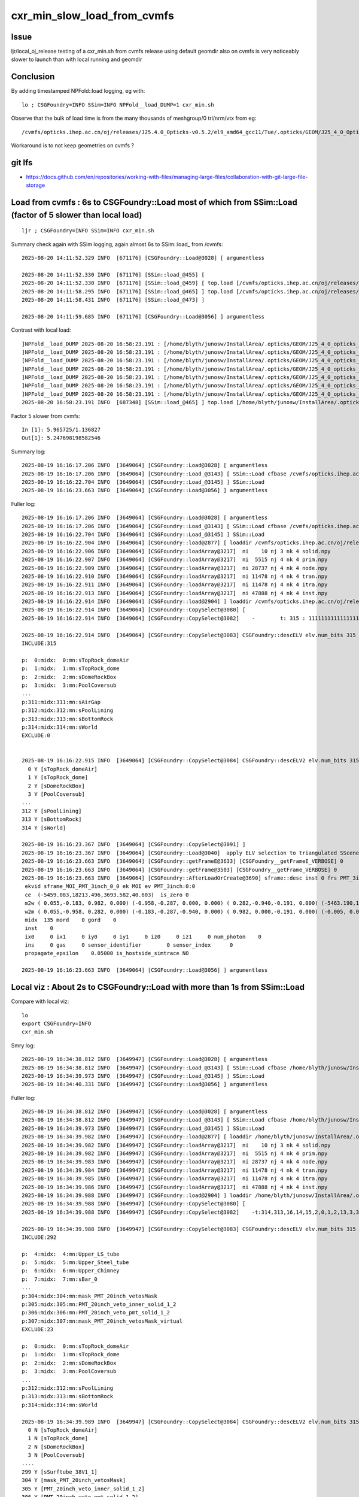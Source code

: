 cxr_min_slow_load_from_cvmfs
===============================

Issue
-------

ljr/local_oj_release testing of a cxr_min.sh from cvmfs release using
default geomdir also on cvmfs is very noticeably slower to launch than
with local running and geomdir

Conclusion
-----------

By adding timestamped NPFold::load logging, eg with::

    lo ; CSGFoundry=INFO SSim=INFO NPFold__load_DUMP=1 cxr_min.sh

Observe that the bulk of load time is from the many thousands of meshgroup/0 tri/nrm/vtx from eg::

   /cvmfs/opticks.ihep.ac.cn/oj/releases/J25.4.0_Opticks-v0.5.2/el9_amd64_gcc11/Tue/.opticks/GEOM/J25_4_0_Opticks_v0_5_2/CSGFoundry/SSim/scene/meshgroup/0/5022/

Workaround is to not keep geometries on cvmfs ?


git lfs
---------

* https://docs.github.com/en/repositories/working-with-files/managing-large-files/collaboration-with-git-large-file-storage




Load from cvmfs : 6s to CSGFoundry::Load most of which from SSim::Load (factor of 5 slower than local load)
--------------------------------------------------------------------------------------------------------------

::

    ljr ; CSGFoundry=INFO SSim=INFO cxr_min.sh


Summary check again with SSim logging, again almost 6s to SSim::load_ from /cvmfs::

    2025-08-20 14:11:52.329 INFO  [671176] [CSGFoundry::Load@3028] [ argumentless

    2025-08-20 14:11:52.330 INFO  [671176] [SSim::load_@455] [
    2025-08-20 14:11:52.330 INFO  [671176] [SSim::load_@459] [ top.load [/cvmfs/opticks.ihep.ac.cn/oj/releases/J25.4.0_Opticks-v0.5.2/el9_amd64_gcc11/Tue/.opticks/GEOM/J25_4_0_Opticks_v0_5_2/CSGFoundry/SSim]
    2025-08-20 14:11:58.295 INFO  [671176] [SSim::load_@465] ] top.load [/cvmfs/opticks.ihep.ac.cn/oj/releases/J25.4.0_Opticks-v0.5.2/el9_amd64_gcc11/Tue/.opticks/GEOM/J25_4_0_Opticks_v0_5_2/CSGFoundry/SSim] toploadtime/1e6  5.965725
    2025-08-20 14:11:58.431 INFO  [671176] [SSim::load_@473] ]

    2025-08-20 14:11:59.685 INFO  [671176] [CSGFoundry::Load@3056] ] argumentless


Contrast with local load::

    ]NPFold__load_DUMP 2025-08-20 16:58:23.191 : [/home/blyth/junosw/InstallArea/.opticks/GEOM/J25_4_0_opticks_Debug/CSGFoundry/SSim/extra/jpmt/PMTSimParamData/CECOStheta rc 0]
    ]NPFold__load_DUMP 2025-08-20 16:58:23.191 : [/home/blyth/junosw/InstallArea/.opticks/GEOM/J25_4_0_opticks_Debug/CSGFoundry/SSim/extra/jpmt/PMTSimParamData rc 0]
    [NPFold__load_DUMP 2025-08-20 16:58:23.191 : [/home/blyth/junosw/InstallArea/.opticks/GEOM/J25_4_0_opticks_Debug/CSGFoundry/SSim/extra/jpmt/PMT_RINDEX]
    ]NPFold__load_DUMP 2025-08-20 16:58:23.191 : [/home/blyth/junosw/InstallArea/.opticks/GEOM/J25_4_0_opticks_Debug/CSGFoundry/SSim/extra/jpmt/PMT_RINDEX rc 0]
    ]NPFold__load_DUMP 2025-08-20 16:58:23.191 : [/home/blyth/junosw/InstallArea/.opticks/GEOM/J25_4_0_opticks_Debug/CSGFoundry/SSim/extra/jpmt rc 0]
    ]NPFold__load_DUMP 2025-08-20 16:58:23.191 : [/home/blyth/junosw/InstallArea/.opticks/GEOM/J25_4_0_opticks_Debug/CSGFoundry/SSim/extra rc 0]
    ]NPFold__load_DUMP 2025-08-20 16:58:23.191 : [/home/blyth/junosw/InstallArea/.opticks/GEOM/J25_4_0_opticks_Debug/CSGFoundry/SSim rc 0]
    2025-08-20 16:58:23.191 INFO  [687348] [SSim::load_@465] ] top.load [/home/blyth/junosw/InstallArea/.opticks/GEOM/J25_4_0_opticks_Debug/CSGFoundry/SSim] toploadtime/1e6  1.136827

Factor 5 slower from cvmfs::

    In [1]: 5.965725/1.136827
    Out[1]: 5.247698198582546




Summary log::

    2025-08-19 16:16:17.206 INFO  [3649064] [CSGFoundry::Load@3028] [ argumentless
    2025-08-19 16:16:17.206 INFO  [3649064] [CSGFoundry::Load_@3143] [ SSim::Load cfbase /cvmfs/opticks.ihep.ac.cn/oj/releases/J25.4.0_Opticks-v0.5.2/el9_amd64_gcc11/Tue/.opticks/GEOM/J25_4_0_Opticks_v0_5_2
    2025-08-19 16:16:22.704 INFO  [3649064] [CSGFoundry::Load_@3145] ] SSim::Load
    2025-08-19 16:16:23.663 INFO  [3649064] [CSGFoundry::Load@3056] ] argumentless


Fuller log::

    2025-08-19 16:16:17.206 INFO  [3649064] [CSGFoundry::Load@3028] [ argumentless
    2025-08-19 16:16:17.206 INFO  [3649064] [CSGFoundry::Load_@3143] [ SSim::Load cfbase /cvmfs/opticks.ihep.ac.cn/oj/releases/J25.4.0_Opticks-v0.5.2/el9_amd64_gcc11/Tue/.opticks/GEOM/J25_4_0_Opticks_v0_5_2
    2025-08-19 16:16:22.704 INFO  [3649064] [CSGFoundry::Load_@3145] ] SSim::Load
    2025-08-19 16:16:22.904 INFO  [3649064] [CSGFoundry::load@2877] [ loaddir /cvmfs/opticks.ihep.ac.cn/oj/releases/J25.4.0_Opticks-v0.5.2/el9_amd64_gcc11/Tue/.opticks/GEOM/J25_4_0_Opticks_v0_5_2/CSGFoundry
    2025-08-19 16:16:22.906 INFO  [3649064] [CSGFoundry::loadArray@3217]  ni    10 nj 3 nk 4 solid.npy
    2025-08-19 16:16:22.907 INFO  [3649064] [CSGFoundry::loadArray@3217]  ni  5515 nj 4 nk 4 prim.npy
    2025-08-19 16:16:22.909 INFO  [3649064] [CSGFoundry::loadArray@3217]  ni 28737 nj 4 nk 4 node.npy
    2025-08-19 16:16:22.910 INFO  [3649064] [CSGFoundry::loadArray@3217]  ni 11478 nj 4 nk 4 tran.npy
    2025-08-19 16:16:22.911 INFO  [3649064] [CSGFoundry::loadArray@3217]  ni 11478 nj 4 nk 4 itra.npy
    2025-08-19 16:16:22.913 INFO  [3649064] [CSGFoundry::loadArray@3217]  ni 47888 nj 4 nk 4 inst.npy
    2025-08-19 16:16:22.914 INFO  [3649064] [CSGFoundry::load@2904] ] loaddir /cvmfs/opticks.ihep.ac.cn/oj/releases/J25.4.0_Opticks-v0.5.2/el9_amd64_gcc11/Tue/.opticks/GEOM/J25_4_0_Opticks_v0_5_2/CSGFoundry
    2025-08-19 16:16:22.914 INFO  [3649064] [CSGFoundry::CopySelect@3080] [
    2025-08-19 16:16:22.914 INFO  [3649064] [CSGFoundry::CopySelect@3082]    -        t: 315 : 111111111111111111111111111111111111111111111111111111111111111111111111111111111111111111111111111111111111111111111111111111111111111111111111111111111111111111111111111111111111111111111111111111111111111111111111111111111111111111111111111111111111111111111111111111111111111111111111111111111111111111111111111

    2025-08-19 16:16:22.914 INFO  [3649064] [CSGFoundry::CopySelect@3083] CSGFoundry::descELV elv.num_bits 315 num_include 315 num_exclude 0 is_all_set 1
    INCLUDE:315

    p:  0:midx:  0:mn:sTopRock_domeAir
    p:  1:midx:  1:mn:sTopRock_dome
    p:  2:midx:  2:mn:sDomeRockBox
    p:  3:midx:  3:mn:PoolCoversub
    ...
    p:311:midx:311:mn:sAirGap
    p:312:midx:312:mn:sPoolLining
    p:313:midx:313:mn:sBottomRock
    p:314:midx:314:mn:sWorld
    EXCLUDE:0


    2025-08-19 16:16:22.915 INFO  [3649064] [CSGFoundry::CopySelect@3084] CSGFoundry::descELV2 elv.num_bits 315 id.getNumName 315
      0 Y [sTopRock_domeAir]
      1 Y [sTopRock_dome]
      2 Y [sDomeRockBox]
      3 Y [PoolCoversub]
    ...
    312 Y [sPoolLining]
    313 Y [sBottomRock]
    314 Y [sWorld]

    2025-08-19 16:16:23.367 INFO  [3649064] [CSGFoundry::CopySelect@3091] ]
    2025-08-19 16:16:23.367 INFO  [3649064] [CSGFoundry::Load@3040]  apply ELV selection to triangulated SScene
    2025-08-19 16:16:23.663 INFO  [3649064] [CSGFoundry::getFrameE@3633] [CSGFoundry__getFrameE_VERBOSE] 0
    2025-08-19 16:16:23.663 INFO  [3649064] [CSGFoundry::getFrame@3503] [CSGFoundry__getFrame_VERBOSE] 0
    2025-08-19 16:16:23.663 INFO  [3649064] [CSGFoundry::AfterLoadOrCreate@3690] sframe::desc inst 0 frs PMT_3inch:0:0
     ekvid sframe_MOI_PMT_3inch_0_0 ek MOI ev PMT_3inch:0:0
     ce  (-5459.083,18213.496,3693.582,40.603)  is_zero 0
     m2w ( 0.055,-0.183, 0.982, 0.000) (-0.958,-0.287, 0.000, 0.000) ( 0.282,-0.940,-0.191, 0.000) (-5463.190,18227.199,3696.360, 1.000)
     w2m ( 0.055,-0.958, 0.282, 0.000) (-0.183,-0.287,-0.940, 0.000) ( 0.982, 0.000,-0.191, 0.000) (-0.005, 0.029,19384.021, 1.000)
     midx  135 mord    0 gord    0
     inst    0
     ix0     0 ix1     0 iy0     0 iy1     0 iz0     0 iz1     0 num_photon    0
     ins     0 gas     0 sensor_identifier        0 sensor_index      0
     propagate_epsilon    0.05000 is_hostside_simtrace NO

    2025-08-19 16:16:23.663 INFO  [3649064] [CSGFoundry::Load@3056] ] argumentless




Local viz : About 2s to CSGFoundry::Load with more than 1s from SSim::Load
----------------------------------------------------------------------------

Compare with local viz::

    lo
    export CSGFoundry=INFO
    cxr_min.sh

Smry log::

    2025-08-19 16:34:38.812 INFO  [3649947] [CSGFoundry::Load@3028] [ argumentless
    2025-08-19 16:34:38.812 INFO  [3649947] [CSGFoundry::Load_@3143] [ SSim::Load cfbase /home/blyth/junosw/InstallArea/.opticks/GEOM/J25_4_0_opticks_Debug
    2025-08-19 16:34:39.973 INFO  [3649947] [CSGFoundry::Load_@3145] ] SSim::Load
    2025-08-19 16:34:40.331 INFO  [3649947] [CSGFoundry::Load@3056] ] argumentless


Fuller log::

    2025-08-19 16:34:38.812 INFO  [3649947] [CSGFoundry::Load@3028] [ argumentless
    2025-08-19 16:34:38.812 INFO  [3649947] [CSGFoundry::Load_@3143] [ SSim::Load cfbase /home/blyth/junosw/InstallArea/.opticks/GEOM/J25_4_0_opticks_Debug
    2025-08-19 16:34:39.973 INFO  [3649947] [CSGFoundry::Load_@3145] ] SSim::Load
    2025-08-19 16:34:39.982 INFO  [3649947] [CSGFoundry::load@2877] [ loaddir /home/blyth/junosw/InstallArea/.opticks/GEOM/J25_4_0_opticks_Debug/CSGFoundry
    2025-08-19 16:34:39.982 INFO  [3649947] [CSGFoundry::loadArray@3217]  ni    10 nj 3 nk 4 solid.npy
    2025-08-19 16:34:39.982 INFO  [3649947] [CSGFoundry::loadArray@3217]  ni  5515 nj 4 nk 4 prim.npy
    2025-08-19 16:34:39.983 INFO  [3649947] [CSGFoundry::loadArray@3217]  ni 28737 nj 4 nk 4 node.npy
    2025-08-19 16:34:39.984 INFO  [3649947] [CSGFoundry::loadArray@3217]  ni 11478 nj 4 nk 4 tran.npy
    2025-08-19 16:34:39.985 INFO  [3649947] [CSGFoundry::loadArray@3217]  ni 11478 nj 4 nk 4 itra.npy
    2025-08-19 16:34:39.986 INFO  [3649947] [CSGFoundry::loadArray@3217]  ni 47888 nj 4 nk 4 inst.npy
    2025-08-19 16:34:39.988 INFO  [3649947] [CSGFoundry::load@2904] ] loaddir /home/blyth/junosw/InstallArea/.opticks/GEOM/J25_4_0_opticks_Debug/CSGFoundry
    2025-08-19 16:34:39.988 INFO  [3649947] [CSGFoundry::CopySelect@3080] [
    2025-08-19 16:34:39.988 INFO  [3649947] [CSGFoundry::CopySelect@3082]    -t:314,313,16,14,15,2,0,1,2,13,3,311,310,309,308,312,101,102,302,303,301,300,125,134 315 : 000011111111100001111111111111111111111111111111111111111111111111111111111111111111111111111111111110011111111111111111111110111111110111111111111111111111111111111111111111111111111111111111111111111111111111111111111111111111111111111111111111111111111111111111111111111111111111111111111111111111000011110000000

    2025-08-19 16:34:39.988 INFO  [3649947] [CSGFoundry::CopySelect@3083] CSGFoundry::descELV elv.num_bits 315 num_include 292 num_exclude 23 is_all_set 0
    INCLUDE:292

    p:  4:midx:  4:mn:Upper_LS_tube
    p:  5:midx:  5:mn:Upper_Steel_tube
    p:  6:midx:  6:mn:Upper_Chimney
    p:  7:midx:  7:mn:sBar_0
    ...
    p:304:midx:304:mn:mask_PMT_20inch_vetosMask
    p:305:midx:305:mn:PMT_20inch_veto_inner_solid_1_2
    p:306:midx:306:mn:PMT_20inch_veto_pmt_solid_1_2
    p:307:midx:307:mn:mask_PMT_20inch_vetosMask_virtual
    EXCLUDE:23

    p:  0:midx:  0:mn:sTopRock_domeAir
    p:  1:midx:  1:mn:sTopRock_dome
    p:  2:midx:  2:mn:sDomeRockBox
    p:  3:midx:  3:mn:PoolCoversub
    ...
    p:312:midx:312:mn:sPoolLining
    p:313:midx:313:mn:sBottomRock
    p:314:midx:314:mn:sWorld

    2025-08-19 16:34:39.989 INFO  [3649947] [CSGFoundry::CopySelect@3084] CSGFoundry::descELV2 elv.num_bits 315 id.getNumName 315
      0 N [sTopRock_domeAir]
      1 N [sTopRock_dome]
      2 N [sDomeRockBox]
      3 N [PoolCoversub]
    ....
    299 Y [sSurftube_38V1_1]
    304 Y [mask_PMT_20inch_vetosMask]
    305 Y [PMT_20inch_veto_inner_solid_1_2]
    306 Y [PMT_20inch_veto_pmt_solid_1_2]
    307 Y [mask_PMT_20inch_vetosMask_virtual]

    2025-08-19 16:34:40.054 INFO  [3649947] [CSGFoundry::CopySelect@3091] ]
    2025-08-19 16:34:40.054 INFO  [3649947] [CSGFoundry::Load@3040]  apply ELV selection to triangulated SScene
    2025-08-19 16:34:40.331 INFO  [3649947] [CSGFoundry::getFrameE@3633] [CSGFoundry__getFrameE_VERBOSE] 0
    2025-08-19 16:34:40.331 INFO  [3649947] [CSGFoundry::getFrame@3503] [CSGFoundry__getFrame_VERBOSE] 0
    2025-08-19 16:34:40.331 INFO  [3649947] [CSGFoundry::AfterLoadOrCreate@3690] sframe::desc inst 0 frs PMT_3inch:0:0
     ekvid sframe_MOI_PMT_3inch_0_0 ek MOI ev PMT_3inch:0:0
     ce  (-5459.083,18213.496,3693.582,40.603)  is_zero 0
     m2w ( 0.055,-0.183, 0.982, 0.000) (-0.958,-0.287, 0.000, 0.000) ( 0.282,-0.940,-0.191, 0.000) (-5463.190,18227.199,3696.360, 1.000)
     w2m ( 0.055,-0.958, 0.282, 0.000) (-0.183,-0.287,-0.940, 0.000) ( 0.982, 0.000,-0.191, 0.000) (-0.005, 0.029,19384.021, 1.000)
     midx  135 mord    0 gord    0
     inst    0
     ix0     0 ix1     0 iy0     0 iy1     0 iz0     0 iz1     0 num_photon    0
     ins     0 gas     0 sensor_identifier        0 sensor_index      0
     propagate_epsilon    0.05000 is_hostside_simtrace NO

    2025-08-19 16:34:40.331 INFO  [3649947] [CSGFoundry::Load@3056] ] argumentless




Drill down into SSim::load is there any low hanging fruit ?
------------------------------------------------------------

::

    ljr ; CSGFoundry=INFO SSim=INFO NPFold__load_DUMP=1 cxr_min.sh


Summary check again with SSim logging, again almost 6s to SSim::load_ from /cvmfs::

    2025-08-20 14:11:52.329 INFO  [671176] [CSGFoundry::Load@3028] [ argumentless

    2025-08-20 14:11:52.330 INFO  [671176] [SSim::load_@455] [
    2025-08-20 14:11:52.330 INFO  [671176] [SSim::load_@459] [ top.load [/cvmfs/opticks.ihep.ac.cn/oj/releases/J25.4.0_Opticks-v0.5.2/el9_amd64_gcc11/Tue/.opticks/GEOM/J25_4_0_Opticks_v0_5_2/CSGFoundry/SSim]
    2025-08-20 14:11:58.295 INFO  [671176] [SSim::load_@465] ] top.load [/cvmfs/opticks.ihep.ac.cn/oj/releases/J25.4.0_Opticks-v0.5.2/el9_amd64_gcc11/Tue/.opticks/GEOM/J25_4_0_Opticks_v0_5_2/CSGFoundry/SSim] toploadtime/1e6  5.965725
    2025-08-20 14:11:58.431 INFO  [671176] [SSim::load_@473] ]

    2025-08-20 14:11:59.685 INFO  [671176] [CSGFoundry::Load@3056] ] argumentless


Hog is the NPFold::load call::

     459     LOG(LEVEL) << "[ top.load [" << dir << "]" ;
     460
     461     int64_t t0 = sstamp::Now();
     462     top->load(dir) ;
     463     toploadtime = sstamp::Now() - t0 ;
     464
     465     LOG(LEVEL) << "] top.load [" << dir << "] toploadtime/1e6 " << std::fixed << std::setw(9) << std::setprecision(6) << toploadtime/1e6 ;



Add GEOM config such that local opticks build loads from the release geomdir
-----------------------------------------------------------------------------

GEOM.sh::

     17 geom=J25_4_0_Opticks_v0_5_2
     ..
     38 export GEOM=$geom
     39
     40 if [ "$GEOM" == "J25_4_0_Opticks_v0_5_2" ]; then
     41     export ${GEOM}_CFBaseFromGEOM=/cvmfs/opticks.ihep.ac.cn/oj/releases/J25.4.0_Opticks-v0.5.2/el9_amd64_gcc11/Tue/.opticks/GEOM/$GEOM
     42

::

    lo ; CSGFoundry=INFO SSim=INFO NPFold__load_DUMP=1 cxr_min.sh




Looks like cvmfs is slow at loading the thousands of CSGFoundry/SSim/scene/meshgroup/0/5027 files ?::

    ...
    [NPFold__load_DUMP 2025-08-20 16:37:34.407 : [/cvmfs/opticks.ihep.ac.cn/oj/releases/J25.4.0_Opticks-v0.5.2/el9_amd64_gcc11/Tue/.opticks/GEOM/J25_4_0_Opticks_v0_5_2/CSGFoundry/SSim/scene/meshgroup/0/882]
    ]NPFold__load_DUMP 2025-08-20 16:37:34.408 : [/cvmfs/opticks.ihep.ac.cn/oj/releases/J25.4.0_Opticks-v0.5.2/el9_amd64_gcc11/Tue/.opticks/GEOM/J25_4_0_Opticks_v0_5_2/CSGFoundry/SSim/scene/meshgroup/0/882 rc 0]
    [NPFold__load_DUMP 2025-08-20 16:37:34.408 : [/cvmfs/opticks.ihep.ac.cn/oj/releases/J25.4.0_Opticks-v0.5.2/el9_amd64_gcc11/Tue/.opticks/GEOM/J25_4_0_Opticks_v0_5_2/CSGFoundry/SSim/scene/meshgroup/0/883]
    ]NPFold__load_DUMP 2025-08-20 16:37:34.409 : [/cvmfs/opticks.ihep.ac.cn/oj/releases/J25.4.0_Opticks-v0.5.2/el9_amd64_gcc11/Tue/.opticks/GEOM/J25_4_0_Opticks_v0_5_2/CSGFoundry/SSim/scene/meshgroup/0/883 rc 0]
    [NPFold__load_DUMP 2025-08-20 16:37:34.409 : [/cvmfs/opticks.ihep.ac.cn/oj/releases/J25.4.0_Opticks-v0.5.2/el9_amd64_gcc11/Tue/.opticks/GEOM/J25_4_0_Opticks_v0_5_2/CSGFoundry/SSim/scene/meshgroup/0/884]
    ]NPFold__load_DUMP 2025-08-20 16:37:34.410 : [/cvmfs/opticks.ihep.ac.cn/oj/releases/J25.4.0_Opticks-v0.5.2/el9_amd64_gcc11/Tue/.opticks/GEOM/J25_4_0_Opticks_v0_5_2/CSGFoundry/SSim/scene/meshgroup/0/884 rc 0]
    ...
    ]NPFold__load_DUMP 2025-08-20 16:37:38.457 : [/cvmfs/opticks.ihep.ac.cn/oj/releases/J25.4.0_Opticks-v0.5.2/el9_amd64_gcc11/Tue/.opticks/GEOM/J25_4_0_Opticks_v0_5_2/CSGFoundry/SSim/scene/meshgroup/0/5022 rc 0]
    [NPFold__load_DUMP 2025-08-20 16:37:38.457 : [/cvmfs/opticks.ihep.ac.cn/oj/releases/J25.4.0_Opticks-v0.5.2/el9_amd64_gcc11/Tue/.opticks/GEOM/J25_4_0_Opticks_v0_5_2/CSGFoundry/SSim/scene/meshgroup/0/5023]
    ]NPFold__load_DUMP 2025-08-20 16:37:38.458 : [/cvmfs/opticks.ihep.ac.cn/oj/releases/J25.4.0_Opticks-v0.5.2/el9_amd64_gcc11/Tue/.opticks/GEOM/J25_4_0_Opticks_v0_5_2/CSGFoundry/SSim/scene/meshgroup/0/5023 rc 0]
    [NPFold__load_DUMP 2025-08-20 16:37:38.458 : [/cvmfs/opticks.ihep.ac.cn/oj/releases/J25.4.0_Opticks-v0.5.2/el9_amd64_gcc11/Tue/.opticks/GEOM/J25_4_0_Opticks_v0_5_2/CSGFoundry/SSim/scene/meshgroup/0/5024]
    ]NPFold__load_DUMP 2025-08-20 16:37:38.459 : [/cvmfs/opticks.ihep.ac.cn/oj/releases/J25.4.0_Opticks-v0.5.2/el9_amd64_gcc11/Tue/.opticks/GEOM/J25_4_0_Opticks_v0_5_2/CSGFoundry/SSim/scene/meshgroup/0/5024 rc 0]
    [NPFold__load_DUMP 2025-08-20 16:37:38.459 : [/cvmfs/opticks.ihep.ac.cn/oj/releases/J25.4.0_Opticks-v0.5.2/el9_amd64_gcc11/Tue/.opticks/GEOM/J25_4_0_Opticks_v0_5_2/CSGFoundry/SSim/scene/meshgroup/0/5025]
    ]NPFold__load_DUMP 2025-08-20 16:37:38.460 : [/cvmfs/opticks.ihep.ac.cn/oj/releases/J25.4.0_Opticks-v0.5.2/el9_amd64_gcc11/Tue/.opticks/GEOM/J25_4_0_Opticks_v0_5_2/CSGFoundry/SSim/scene/meshgroup/0/5025 rc 0]
    [NPFold__load_DUMP 2025-08-20 16:37:38.460 : [/cvmfs/opticks.ihep.ac.cn/oj/releases/J25.4.0_Opticks-v0.5.2/el9_amd64_gcc11/Tue/.opticks/GEOM/J25_4_0_Opticks_v0_5_2/CSGFoundry/SSim/scene/meshgroup/0/5026]
    ]NPFold__load_DUMP 2025-08-20 16:37:38.461 : [/cvmfs/opticks.ihep.ac.cn/oj/releases/J25.4.0_Opticks-v0.5.2/el9_amd64_gcc11/Tue/.opticks/GEOM/J25_4_0_Opticks_v0_5_2/CSGFoundry/SSim/scene/meshgroup/0/5026 rc 0]
    [NPFold__load_DUMP 2025-08-20 16:37:38.461 : [/cvmfs/opticks.ihep.ac.cn/oj/releases/J25.4.0_Opticks-v0.5.2/el9_amd64_gcc11/Tue/.opticks/GEOM/J25_4_0_Opticks_v0_5_2/CSGFoundry/SSim/scene/meshgroup/0/5027]
    ]NPFold__load_DUMP 2025-08-20 16:37:38.462 : [/cvmfs/opticks.ihep.ac.cn/oj/releases/J25.4.0_Opticks-v0.5.2/el9_amd64_gcc11/Tue/.opticks/GEOM/J25_4_0_Opticks_v0_5_2/CSGFoundry/SSim/scene/meshgroup/0/5027 rc 0]
    ]NPFold__load_DUMP 2025-08-20 16:37:38.462 : [/cvmfs/opticks.ihep.ac.cn/oj/releases/J25.4.0_Opticks-v0.5.2/el9_amd64_gcc11/Tue/.opticks/GEOM/J25_4_0_Opticks_v0_5_2/CSGFoundry/SSim/scene/meshgroup/0 rc 0]
    [NPFold__load_DUMP 2025-08-20 16:37:38.462 : [/cvmfs/opticks.ihep.ac.cn/oj/releases/J25.4.0_Opticks-v0.5.2/el9_amd64_gcc11/Tue/.opticks/GEOM/J25_4_0_Opticks_v0_5_2/CSGFoundry/SSim/scene/meshgroup/1]
    [NPFold__load_DUMP 2025-08-20 16:37:38.463 : [/cvmfs/opticks.ihep.ac.cn/oj/releases/J25.4.0_Opticks-v0.5.2/el9_amd64_gcc11/Tue/.opticks/GEOM/J25_4_0_Opticks_v0_5_2/CSGFoundry/SSim/scene/meshgroup/1/0]
    ]NPFold__load_DUMP 2025-08-20 16:37:38.464 : [/cvmfs/opticks.ihep.ac.cn/oj/releases/J25.4.0_Opticks-v0.5.2/el9_amd64_gcc11/Tue/.opticks/GEOM/J25_4_0_Opticks_v0_5_2/CSGFoundry/SSim/scene/meshgroup/1/0 rc 0]
    [NPFold__load_DUMP 2025-08-20 16:37:38.464 : [/cvmfs/opticks.ihep.ac.cn/oj/releases/J25.4.0_Opticks-v0.5.2/el9_amd64_gcc11/Tue/.opticks/GEOM/J25_4_0_Opticks_v0_5_2/CSGFoundry/SSim/scene/meshgroup/1/1]
    ]NPFold__load_DUMP 2025-08-20 16:37:38.465 : [/cvmfs/opticks.ihep.ac.cn/oj/releases/J25.4.0_Opticks-v0.5.2/el9_amd64_gcc11/Tue/.opticks/GEOM/J25_4_0_Opticks_v0_5_2/CSGFoundry/SSim/scene/meshgroup/1/1 rc 0]
    [NPFold__load_DUMP 2025-08-20 16:37:38.465 : [/cvmfs/opticks.ihep.ac.cn/oj/releases/J25.4.0_Opticks-v0.5.2/el9_amd64_gcc11/Tue/.opticks/GEOM/J25_4_0_Opticks_v0_5_2/CSGFoundry/SSim/scene/meshgroup/1/2]
    ]NPFold__load_DUMP 2025-08-20 16:37:38.466 : [/cvmfs/opticks.ihep.ac.cn/oj/releases/J25.4.0_Opticks-v0.5.2/el9_amd64_gcc11/Tue/.opticks/GEOM/J25_4_0_Opticks_v0_5_2/CSGFoundry/SSim/scene/meshgroup/1/2 rc 0]
    [NPFold__load_DUMP 2025-08-20 16:37:38.466 : [/cvmfs/opticks.ihep.ac.cn/oj/releases/J25.4.0_Opticks-v0.5.2/el9_amd64_gcc11/Tue/.opticks/GEOM/J25_4_0_Opticks_v0_5_2/CSGFoundry/SSim/scene/meshgroup/1/3]
    ]NPFold__load_DUMP 2025-08-20 16:37:38.467 : [/cvmfs/opticks.ihep.ac.cn/oj/releases/J25.4.0_Opticks-v0.5.2/el9_amd64_gcc11/Tue/.opticks/GEOM/J25_4_0_Opticks_v0_5_2/CSGFoundry/SSim/scene/meshgroup/1/3 rc 0]
    [NPFold__load_DUMP 2025-08-20 16:37:38.467 : [/cvmfs/opticks.ihep.ac.cn/oj/releases/J25.4.0_Opticks-v0.5.2/el9_amd64_gcc11/Tue/.opticks/GEOM/J25_4_0_Opticks_v0_5_2/CSGFoundry/SSim/scene/meshgroup/1/4]
    ]NPFold__load_DUMP 2025-08-20 16:37:38.468 : [/cvmfs/opticks.ihep.ac.cn/oj/releases/J25.4.0_Opticks-v0.5.2/el9_amd64_gcc11/Tue/.opticks/GEOM/J25_4_0_Opticks_v0_5_2/CSGFoundry/SSim/scene/meshgroup/1/4 rc 0]
    ]NPFold__load_DUMP 2025-08-20 16:37:38.468 : [/cvmfs/opticks.ihep.ac.cn/oj/releases/J25.4.0_Opticks-v0.5.2/el9_amd64_gcc11/Tue/.opticks/GEOM/J25_4_0_Opticks_v0_5_2/CSGFoundry/SSim/scene/meshgroup/1 rc 0]
    [NPFold__load_DUMP 2025-08-20 16:37:38.468 : [/cvmfs/opticks.ihep.ac.cn/oj/releases/J25.4.0_Opticks-v0.5.2/el9_amd64_gcc11/Tue/.opticks/GEOM/J25_4_0_Opticks_v0_5_2/CSGFoundry/SSim/scene/meshgroup/2]
    [NPFold__load_DUMP 2025-08-20 16:37:38.468 : [/cvmfs/opticks.ihep.ac.cn/oj/releases/J25.4.0_Opticks-v0.5.2/el9_amd64_gcc11/Tue/.opticks/GEOM/J25_4_0_Opticks_v0_5_2/CSGFoundry/SSim/scene/meshgroup/2/0]
    ]NPFold__load_DUMP 2025-08-20 16:37:38.469 : [/cvmfs/opticks.ihep.ac.cn/oj/releases/J25.4.0_Opticks-v0.5.2/el9_amd64_gcc11/Tue/.opticks/GEOM/J25_4_0_Opticks_v0_5_2/CSGFoundry/SSim/scene/meshgroup/2/0 rc 0]


Hmm meshgroup zero is the globals::

    (ok) A[blyth@localhost sysrap]$ du -hs /cvmfs/opticks.ihep.ac.cn/oj/releases/J25.4.0_Opticks-v0.5.2/el9_amd64_gcc11/Tue/.opticks/GEOM/J25_4_0_Opticks_v0_5_2/CSGFoundry/SSim/scene/meshgroup/0/5022/*
    512	/cvmfs/opticks.ihep.ac.cn/oj/releases/J25.4.0_Opticks-v0.5.2/el9_amd64_gcc11/Tue/.opticks/GEOM/J25_4_0_Opticks_v0_5_2/CSGFoundry/SSim/scene/meshgroup/0/5022/NPFold_index.txt
    512	/cvmfs/opticks.ihep.ac.cn/oj/releases/J25.4.0_Opticks-v0.5.2/el9_amd64_gcc11/Tue/.opticks/GEOM/J25_4_0_Opticks_v0_5_2/CSGFoundry/SSim/scene/meshgroup/0/5022/NPFold_meta.txt
    512	/cvmfs/opticks.ihep.ac.cn/oj/releases/J25.4.0_Opticks-v0.5.2/el9_amd64_gcc11/Tue/.opticks/GEOM/J25_4_0_Opticks_v0_5_2/CSGFoundry/SSim/scene/meshgroup/0/5022/NPFold_names.txt
    3.5K	/cvmfs/opticks.ihep.ac.cn/oj/releases/J25.4.0_Opticks-v0.5.2/el9_amd64_gcc11/Tue/.opticks/GEOM/J25_4_0_Opticks_v0_5_2/CSGFoundry/SSim/scene/meshgroup/0/5022/nrm.npy
    6.5K	/cvmfs/opticks.ihep.ac.cn/oj/releases/J25.4.0_Opticks-v0.5.2/el9_amd64_gcc11/Tue/.opticks/GEOM/J25_4_0_Opticks_v0_5_2/CSGFoundry/SSim/scene/meshgroup/0/5022/tri.npy
    3.5K	/cvmfs/opticks.ihep.ac.cn/oj/releases/J25.4.0_Opticks-v0.5.2/el9_amd64_gcc11/Tue/.opticks/GEOM/J25_4_0_Opticks_v0_5_2/CSGFoundry/SSim/scene/meshgroup/0/5022/vtx.npy
    (ok) A[blyth@localhost sysrap]$

But there is repetition there of the same solid with different transforms. But the geometry model only exploits that for instanced solids when have very
large numbers of repeats.  TODO: When have performance machinery operational again tune the instancing criteria.  It may also benefit loading time.





HMM : 5028:sWorld globals is about twice what it used to be : what new volumes are not being instanced ?  353 new WP PMTS under current cut of 500
-----------------------------------------------------------------------------------------------------------------------------------------------------

::

    5028:sWorld
    5:PMT_3inch_pmt_solid
    9:NNVTMCPPMTsMask_virtual
    12:HamamatsuR12860sMask_virtual
    4:mask_PMT_20inch_vetosMask_virtual
    1:sStrutBallhead
    1:base_steel
    3:uni_acrylic1
    130:sPanel
    322:solidSJCLSanchor



Need to find some stree methods to dump the globals
-----------------------------------------------------

::

    (ok) A[blyth@localhost tests]$ TEST=desc_factor_nodes FIDX=0 ~/o/sysrap/tests/stree_load_test.sh run
    stree::desc_factor_nodes idx 0 num_nodes 25600

    (ok) A[blyth@localhost tests]$ TEST=desc_factor_nodes FIDX=1 ~/o/sysrap/tests/stree_load_test.sh run
    stree::desc_factor_nodes idx 1 num_nodes 12657

    (ok) A[blyth@localhost tests]$ TEST=desc_factor_nodes FIDX=2 ~/o/sysrap/tests/stree_load_test.sh run
    stree::desc_factor_nodes idx 2 num_nodes 4955

    (ok) A[blyth@localhost tests]$ TEST=desc_factor_nodes FIDX=3 ~/o/sysrap/tests/stree_load_test.sh run
    stree::desc_factor_nodes idx 3 num_nodes 2400

    (ok) A[blyth@localhost tests]$ TEST=desc_factor_nodes FIDX=4 ~/o/sysrap/tests/stree_load_test.sh run
    stree::desc_factor_nodes idx 4 num_nodes 590

    (ok) A[blyth@localhost tests]$ TEST=desc_factor_nodes FIDX=5 ~/o/sysrap/tests/stree_load_test.sh run
    stree::desc_factor_nodes idx 5 num_nodes 590

    (ok) A[blyth@localhost tests]$ TEST=desc_factor_nodes FIDX=6 ~/o/sysrap/tests/stree_load_test.sh run
    stree::desc_factor_nodes idx 6 num_nodes 590

    (ok) A[blyth@localhost tests]$ TEST=desc_factor_nodes FIDX=7 ~/o/sysrap/tests/stree_load_test.sh run
    stree::desc_factor_nodes idx 7 num_nodes 504


DONE : added stree::desc_NRT
---------------------------------

::

    [stree::desc_NRT.R rem.npy
     vec.size 5028
    [stree::desc_unique_lvid
     some_lvid.size 5028
     u_lvid.size 114
     c_lvid.size 114
     o_lvid.size 114
     x_lvid.size 114
    [s_unique_desc
         num_uvals      114
         num_unams      315
         num_count      114
         num_order      114
         num_index      114
       num_inverse       -1
      num_original       -1

     uv    105 :  cn    370  ix   2346  un sStrut_0
     uv     46 :  cn    353  ix    994  un PMT_20inch_mcp_solid
     uv     45 :  cn    353  ix    993  un PMT_20inch_tube_solid
     uv     48 :  cn    353  ix    989  un PMT_20inch_pmt_solid_head
     uv     47 :  cn    353  ix    990  un PMT_20inch_inner_solid_head
     uv     43 :  cn    353  ix    991  un PMT_20inch_edge_solid
     uv     44 :  cn    353  ix    992  un PMT_20inch_plate_solid
     uv    106 :  cn    220  ix   2716  un sStrut_1

     In [4]: 353*6
     Out[4]: 2118

     In [5]: 353*6 + 370 + 220
     Out[5]: 2708


     uv     11 :  cn    126  ix     13  un sPlane
     uv     12 :  cn     63  ix     12  un sWall
     uv     90 :  cn     30  ix   2130  un GLb1.bt05_FlangeI_Web_FlangeII
     uv     56 :  cn     30  ix   1130  un GLw1.up06_up07_FlangeI_Web_FlangeII
     uv     89 :  cn     30  ix   2100  un GLb2.bt04_FlangeI_Web_FlangeII
     uv     53 :  cn     30  ix   1040  un GLw1.up09_up10_FlangeI_Web_FlangeII
     uv     54 :  cn     30  ix   1070  un GLw1.up08_up09_FlangeI_Web_FlangeII
     uv     55 :  cn     30  ix   1100  un GLw1.up07_up08_FlangeI_Web_FlangeII
     uv     59 :  cn     30  ix   1220  un GLw1.up03_up04_FlangeI_Web_FlangeII
     uv     91 :  cn     30  ix   2160  un GLb1.bt06_FlangeI_Web_FlangeII
     uv     77 :  cn     30  ix   1740  un GLb2.up08_FlangeI_Web_FlangeII
     uv     78 :  cn     30  ix   1770  un GLb2.up07_FlangeI_Web_FlangeII
     uv     42 :  cn     30  ix    957  un ZC2.A05_A05_FlangeI_Web_FlangeII
     uv     41 :  cn     30  ix    927  un ZC2.A03_A03_FlangeI_Web_FlangeII
     uv     40 :  cn     30  ix    897  un ZC2.B05_B05_FlangeI_Web_FlangeII
     uv     66 :  cn     30  ix   1430  un GLw2.bt03_bt04_FlangeI_Web_FlangeII
     uv     76 :  cn     30  ix   1710  un GLb3.up09_FlangeI_Web_FlangeII
     uv     75 :  cn     30  ix   1680  un GLb4.up10_FlangeI_Web_FlangeII
     uv     74 :  cn     30  ix   1650  un GLb3.up11_FlangeI_Web_FlangeII
     uv     72 :  cn     30  ix   1610  un GLw1.bt09_bt10_FlangeI_Web_FlangeII
     uv     71 :  cn     30  ix   1580  un GLw1.bt08_bt09_FlangeI_Web_FlangeII
     uv     70 :  cn     30  ix   1550  un GLw1.bt07_bt08_FlangeI_Web_FlangeII
     uv     69 :  cn     30  ix   1520  un GLw1.bt06_bt07_FlangeI_Web_FlangeII
     uv     68 :  cn     30  ix   1490  un GLw1.bt05_bt06_FlangeI_Web_FlangeII
     uv     67 :  cn     30  ix   1460  un GLw2.bt04_bt05_FlangeI_Web_FlangeII
     uv     57 :  cn     30  ix   1160  un GLw1.up05_up06_FlangeI_Web_FlangeII
     uv     65 :  cn     30  ix   1400  un GLw3.bt02_bt03_FlangeI_Web_FlangeII
     uv     64 :  cn     30  ix   1370  un GLw3.bt01_bt02_FlangeI_Web_FlangeII
     uv     63 :  cn     30  ix   1340  un GLw2.equ_bt01_FlangeI_Web_FlangeII
     uv     62 :  cn     30  ix   1310  un GLw2.equ_up01_FlangeI_Web_FlangeII
     uv     61 :  cn     30  ix   1280  un GLw1.up01_up02_FlangeI_Web_FlangeII
     uv     60 :  cn     30  ix   1250  un GLw1.up02_up03_FlangeI_Web_FlangeII
     uv     38 :  cn     30  ix    837  un ZC2.B01_B01_FlangeI_Web_FlangeII
     uv     58 :  cn     30  ix   1190  un GLw1.up04_up05_FlangeI_Web_FlangeII
     uv     79 :  cn     30  ix   1800  un GLb2.up06_FlangeI_Web_FlangeII
     uv     39 :  cn     30  ix    867  un ZC2.B03_B03_FlangeI_Web_FlangeII
     uv     19 :  cn     30  ix    267  un GZ1.A03_04_FlangeI_Web_FlangeII
     uv     18 :  cn     30  ix    237  un GZ1.A02_03_FlangeI_Web_FlangeII
     uv     17 :  cn     30  ix    207  un GZ1.A01_02_FlangeI_Web_FlangeII
     uv     92 :  cn     30  ix   2190  un GLb1.bt07_FlangeI_Web_FlangeII
     uv     93 :  cn     30  ix   2220  un GLb1.bt08_FlangeI_Web_FlangeII
     uv     94 :  cn     30  ix   2250  un GLb3.bt09_FlangeI_Web_FlangeII
     uv     95 :  cn     30  ix   2280  un GLb3.bt10_FlangeI_Web_FlangeII
     uv     96 :  cn     30  ix   2310  un GLb3.bt11_FlangeI_Web_FlangeII
     uv     20 :  cn     30  ix    297  un GZ1.A04_05_FlangeI_Web_FlangeII
     uv     80 :  cn     30  ix   1830  un GLb1.up05_FlangeI_Web_FlangeII
     uv     81 :  cn     30  ix   1860  un GLb1.up04_FlangeI_Web_FlangeII
     uv     82 :  cn     30  ix   1890  un GLb1.up03_FlangeI_Web_FlangeII
     uv     83 :  cn     30  ix   1920  un GLb1.up02_FlangeI_Web_FlangeII
     uv     84 :  cn     30  ix   1950  un GLb1.up01_FlangeI_Web_FlangeII
     uv     85 :  cn     30  ix   1980  un GLb2.equ_FlangeI_Web_FlangeII
     uv     86 :  cn     30  ix   2010  un GLb2.bt01_FlangeI_Web_FlangeII
     uv     87 :  cn     30  ix   2040  un GLb1.bt02_FlangeI_Web_FlangeII
     uv     88 :  cn     30  ix   2070  un GLb2.bt03_FlangeI_Web_FlangeII
     uv     22 :  cn     30  ix    357  un GZ1.A06_07_FlangeI_Web_FlangeII
     uv     37 :  cn     30  ix    807  un ZC2.A05_B06_FlangeI_Web_FlangeII
     uv     36 :  cn     30  ix    777  un ZC2.A04_B05_FlangeI_Web_FlangeII
     uv     35 :  cn     30  ix    747  un ZC2.A03_B04_FlangeI_Web_FlangeII
     uv     34 :  cn     30  ix    717  un ZC2.A02_B03_FlangeI_Web_FlangeII
     uv     33 :  cn     30  ix    687  un ZC2.A06_B06_FlangeI_Web_FlangeII
     uv     32 :  cn     30  ix    657  un ZC2.A05_B05_FlangeI_Web_FlangeII
     uv     31 :  cn     30  ix    627  un ZC2.A04_B04_FlangeI_Web_FlangeII
     uv     30 :  cn     30  ix    597  un ZC2.A03_B03_FlangeI_Web_FlangeII
     uv     29 :  cn     30  ix    567  un ZC2.A02_B02_FlangeI_Web_FlangeII
     uv     28 :  cn     30  ix    537  un GZ1.B06_07_FlangeI_Web_FlangeII
     uv     27 :  cn     30  ix    507  un GZ1.B05_06_FlangeI_Web_FlangeII
     uv     26 :  cn     30  ix    477  un GZ1.B04_05_FlangeI_Web_FlangeII
     uv     25 :  cn     30  ix    447  un GZ1.B03_04_FlangeI_Web_FlangeII
     uv     24 :  cn     30  ix    417  un GZ1.B02_03_FlangeI_Web_FlangeII
     uv     23 :  cn     30  ix    387  un GZ1.B01_02_FlangeI_Web_FlangeII
     uv     21 :  cn     30  ix    327  un GZ1.A05_06_FlangeI_Web_FlangeII
     uv     52 :  cn     10  ix   1030  un GLw1.up10_up11_FlangeI_Web_FlangeII
     uv     73 :  cn     10  ix   1640  un GLw1.bt10_bt11_FlangeI_Web_FlangeII
     uv     49 :  cn      5  ix    988  un sWaterAttLenMesaureEquipinner
     uv     50 :  cn      5  ix    987  un sWaterAttLenMesaureEquip
     uv    142 :  cn      1  ix   2939  un sChimneySteel
     uv    301 :  cn      1  ix   2340  un sInnerReflectorInCD_TSubWaterDistributor
     uv    300 :  cn      1  ix   2341  un sInnerWater_TSubWaterDistributor
     uv    102 :  cn      1  ix   2342  un sAcrylic_T
     uv    101 :  cn      1  ix   2343  un sTarget_T
     uv    104 :  cn      1  ix   2344  un sBotChimneySSEnclosure_PartI_II_III
     uv    103 :  cn      1  ix   2345  un sBotChimneySSEnclosureLS_PartI_II_III
     uv    143 :  cn      1  ix   2936  un sWaterTube
     uv    140 :  cn      1  ix   2937  un sChimneyAcrylic
     uv    141 :  cn      1  ix   2938  un sChimneyLS
     uv    314 :  cn      1  ix      0  un sWorld
     uv      4 :  cn      1  ix     10  un Upper_LS_tube
     uv     16 :  cn      1  ix      1  un sTopRock
     uv      2 :  cn      1  ix      2  un sDomeRockBox
     uv      1 :  cn      1  ix      3  un sTopRock_dome
     uv      0 :  cn      1  ix      4  un sTopRock_domeAir
     uv     15 :  cn      1  ix      5  un sExpRockBox
     uv     14 :  cn      1  ix      6  un sExpHall
     uv      3 :  cn      1  ix      7  un PoolCoversub
     uv      6 :  cn      1  ix      8  un Upper_Chimney
     uv      5 :  cn      1  ix      9  un Upper_Steel_tube
     uv    302 :  cn      1  ix   1029  un sOuterWaterInCD_TSubWaterDistributor
     uv     13 :  cn      1  ix     11  un sAirTT
     uv    313 :  cn      1  ix    201  un sBottomRock
     uv    312 :  cn      1  ix    202  un sPoolLining
     uv    311 :  cn      1  ix    203  un sAirGap
     uv    310 :  cn      1  ix    204  un sDeadWater_shell
     uv    309 :  cn      1  ix    205  un sTyvek_shell
     uv    308 :  cn      1  ix    206  un sOuterWaterPool
     uv     51 :  cn      1  ix   1027  un sWaterAttLenMeasureEquipShield
     uv    303 :  cn      1  ix   1028  un sOuterReflectorInCD_TSubWaterDistributor

    ]s_unique_desc

    ]stree::desc_unique_lvid
    ]stree::desc_NRT.R rem.npy
    [stree::desc_NRT.T tri.npy
     vec.size 322
    [stree::desc_unique_lvid
     some_lvid.size 322
     u_lvid.size 162
     c_lvid.size 162
     o_lvid.size 162
     x_lvid.size 162
    [s_unique_desc
         num_uvals      162
         num_unams      315
         num_count      162
         num_order      162
         num_index      162
       num_inverse       -1
      num_original       -1
     uv    112 :  cn     56  ix     54  un solidXJanchor
     uv    113 :  cn     56  ix    110  un solidXJfixture
     uv     98 :  cn     36  ix      2  un solidSJFixture
     uv     99 :  cn      8  ix     38  un solidSJReceiver
     uv    100 :  cn      8  ix     46  un solidSJReceiverFastern
     uv     97 :  cn      2  ix      0  un solidSJCLSanchor
     uv    240 :  cn      1  ix    263  un svacSurftube_9V1_1
     uv    258 :  cn      1  ix    281  un svacSurftube_18V1_1
     uv    243 :  cn      1  ix    264  un sSurftube_10V1_1
     uv    242 :  cn      1  ix    265  un svacSurftube_10V1_1
     uv    245 :  cn      1  ix    266  un sSurftube_11V1_1
     uv    244 :  cn      1  ix    267  un svacSurftube_11V1_1
     uv    247 :  cn      1  ix    268  un sSurftube_12V1_1
     uv    246 :  cn      1  ix    269  un svacSurftube_12V1_1
     uv    249 :  cn      1  ix    270  un sSurftube_13V1_1
     uv    248 :  cn      1  ix    271  un svacSurftube_13V1_1
     uv    251 :  cn      1  ix    272  un sSurftube_14V1_1
     uv    250 :  cn      1  ix    273  un svacSurftube_14V1_1
     uv    253 :  cn      1  ix    274  un sSurftube_15V1_1
     uv    252 :  cn      1  ix    275  un svacSurftube_15V1_1
     uv    255 :  cn      1  ix    276  un sSurftube_16V1_1
     uv    254 :  cn      1  ix    277  un svacSurftube_16V1_1
     uv    257 :  cn      1  ix    278  un sSurftube_17V1_1
     uv    256 :  cn      1  ix    279  un svacSurftube_17V1_1
     uv    259 :  cn      1  ix    280  un sSurftube_18V1_1



TODO : performance scan changing instancing cut from ~25 up to 500
---------------------------------------------------------------------




